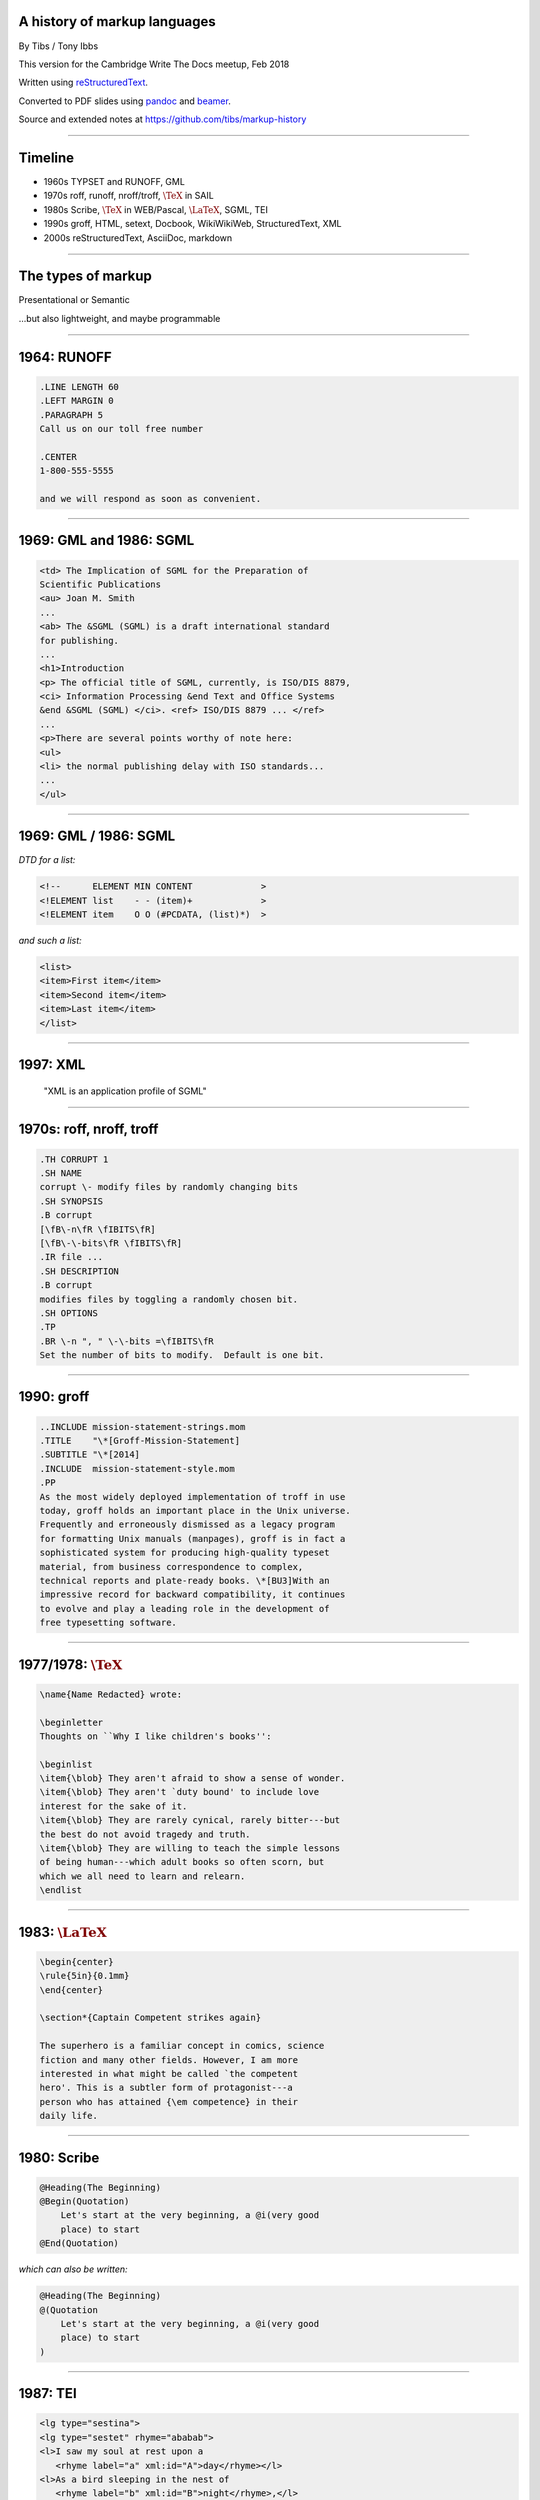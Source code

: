 .. A history of markup languages
.. =============================

.. -------

A history of markup languages
-----------------------------


By Tibs / Tony Ibbs

This version for the Cambridge Write The Docs meetup, Feb 2018

Written using reStructuredText_.

Converted to PDF slides using pandoc_ and beamer_.

Source and extended notes at https://github.com/tibs/markup-history

.. _reStructuredText: http://docutils.sourceforge.net/docs/ref/rst/restructuredtext.html
.. _pandoc: https://pandoc.org
.. _beamer: https://github.com/josephwright/beamer

.. |TeX| replace:: :math:`\text{\TeX}`

.. |LaTeX| replace:: :math:`\text{\LaTeX}`

.. Slide notes are in notes-per-slide.rst - they're too long to fit
.. comfortably in the presenter notes, and this file reads better if
.. "following along" on github without the extra notes being inline.
..
.. Also, it's not clear that pandoc/beamer/PDF supports presenter notes
.. in the way I'd want.

.. Full notes (and links) are in markup-history-extended-notes.rst

----

Timeline
--------

* 1960s TYPSET and RUNOFF, GML
* 1970s roff, runoff, nroff/troff, |TeX| in SAIL
* 1980s Scribe, |TeX| in WEB/Pascal, |LaTeX|, SGML, TEI
* 1990s groff, HTML, setext, Docbook, WikiWikiWeb, StructuredText, XML
* 2000s reStructuredText, AsciiDoc, markdown

----

The types of markup
-------------------

Presentational or Semantic

...but also lightweight, and maybe programmable

----

1964: RUNOFF
------------

.. code:: roff

  .LINE LENGTH 60
  .LEFT MARGIN 0
  .PARAGRAPH 5
  Call us on our toll free number

  .CENTER
  1-800-555-5555

  and we will respond as soon as convenient.

----

1969: GML and 1986: SGML
------------------------

.. code:: sgml

  <td> The Implication of SGML for the Preparation of
  Scientific Publications
  <au> Joan M. Smith
  ...
  <ab> The &SGML (SGML) is a draft international standard
  for publishing.
  ...
  <h1>Introduction
  <p> The official title of SGML, currently, is ISO/DIS 8879,
  <ci> Information Processing &end Text and Office Systems
  &end &SGML (SGML) </ci>. <ref> ISO/DIS 8879 ... </ref>
  ...
  <p>There are several points worthy of note here:
  <ul>
  <li> the normal publishing delay with ISO standards...
  ...
  </ul>


----

1969: GML / 1986: SGML
----------------------

*DTD for a list:*

.. code:: DTD

  <!--      ELEMENT MIN CONTENT             >
  <!ELEMENT list    - - (item)+             >
  <!ELEMENT item    O O (#PCDATA, (list)*)  >

*and such a list:*

.. code:: sgml

  <list>
  <item>First item</item>
  <item>Second item</item>
  <item>Last item</item>
  </list>

----

1997: XML
---------

 "XML is an application profile of SGML"

----

1970s: roff, nroff, troff
-------------------------

.. code:: roff

  .TH CORRUPT 1
  .SH NAME
  corrupt \- modify files by randomly changing bits
  .SH SYNOPSIS
  .B corrupt
  [\fB\-n\fR \fIBITS\fR]
  [\fB\-\-bits\fR \fIBITS\fR]
  .IR file ...
  .SH DESCRIPTION
  .B corrupt
  modifies files by toggling a randomly chosen bit.
  .SH OPTIONS
  .TP
  .BR \-n ", " \-\-bits =\fIBITS\fR
  Set the number of bits to modify.  Default is one bit.

----

1990: groff
-----------

.. code:: roff

  ..INCLUDE mission-statement-strings.mom
  .TITLE    "\*[Groff-Mission-Statement]
  .SUBTITLE "\*[2014]
  .INCLUDE  mission-statement-style.mom
  .PP
  As the most widely deployed implementation of troff in use
  today, groff holds an important place in the Unix universe.
  Frequently and erroneously dismissed as a legacy program
  for formatting Unix manuals (manpages), groff is in fact a
  sophisticated system for producing high-quality typeset
  material, from business correspondence to complex,
  technical reports and plate-ready books. \*[BU3]With an
  impressive record for backward compatibility, it continues
  to evolve and play a leading role in the development of
  free typesetting software.

----

1977/1978: |TeX|
----------------

.. code:: tex

  \name{Name Redacted} wrote:

  \beginletter
  Thoughts on ``Why I like children's books'':

  \beginlist
  \item{\blob} They aren't afraid to show a sense of wonder.
  \item{\blob} They aren't `duty bound' to include love
  interest for the sake of it.
  \item{\blob} They are rarely cynical, rarely bitter---but
  the best do not avoid tragedy and truth.
  \item{\blob} They are willing to teach the simple lessons
  of being human---which adult books so often scorn, but
  which we all need to learn and relearn.
  \endlist

----

1983: |LaTeX|
-------------

.. code:: latex

  \begin{center}
  \rule{5in}{0.1mm}
  \end{center}

  \section*{Captain Competent strikes again}

  The superhero is a familiar concept in comics, science
  fiction and many other fields. However, I am more
  interested in what might be called `the competent
  hero'. This is a subtler form of protagonist---a
  person who has attained {\em competence} in their
  daily life.

----

1980: Scribe
------------

.. code:: scribe

    @Heading(The Beginning)
    @Begin(Quotation)
        Let's start at the very beginning, a @i(very good
        place) to start
    @End(Quotation)

*which can also be written:*

.. code:: scribe

    @Heading(The Beginning)
    @(Quotation
        Let's start at the very beginning, a @i(very good
        place) to start
    )

----

1987: TEI
---------

.. code:: XML

  <lg type="sestina">
  <lg type="sestet" rhyme="ababab">
  <l>I saw my soul at rest upon a
     <rhyme label="a" xml:id="A">day</rhyme></l>
  <l>As a bird sleeping in the nest of
     <rhyme label="b" xml:id="B">night</rhyme>,</l>
  <l>Among soft leaves that give the starlight
     <rhyme label="a" xml:id="C">way</rhyme></l>
  <l>To touch its wings but not its eyes with
     <rhyme label="b" xml:id="D">light</rhyme>;</l>
  <l>So that it knew as one in visions
     <rhyme label="a" xml:id="E">may</rhyme>,</l>
  <l>And knew not as men waking, of
     <rhyme label="b" xml:id="F">delight</rhyme>.</l>
  </lg>

----

1991: HTML
----------

.. code:: HTML

  <!DOCTYPE html>
  <html>
    <head>
      <title>This is a title</title>
    </head>
    <body>
      <p>Hello world!</p>
    </body>
  </html>

----

1991: Docbook
-------------

.. code:: XML

  <?xml version="1.0" encoding="UTF-8"?>
  <!DOCTYPE article PUBLIC "-//OASIS//DTD Simplified DocBook XML V1.0//EN"
  "http://www.oasis-open.org/docbook/xml/simple/1.0/sdocbook.dtd">
  <article>
   <title>DocBook Tutorial</title>
   <articleinfo>
    <author>
     <firstname>Adrian</firstname> <surname>Giurca</surname>
    </author>
    <date>April 5, 2005</date>
   </articleinfo>
   <section>
    <title>What is DocBook ?</title>
    <para>DocBook is an SGML dialect developed by O'Reilly
    and HaL Computer Systems in 1991.</para>
   </section>
  </article>

----

1991: setext
------------

.. code:: reST

   This is the title. There can be only one.
   =========================================
     Body text must be indented by two spaces.

   A subheading
   ------------
     **Bold words** and ~italic~ are supported.
     _Underlined_words_ are also supported.
     `Backquoted words` are not touched.

   > This text will be represented using a monospaced font.

   * This text will have a bullet mark before it.

   .. Two dots introduce text that can be ignored.
   .. Two dots alone mean the logical end of text.
   ..

----

1994/1995: wikiwikiweb
----------------------

.. code:: wiki

  Paragraphs are not indented.

  * This is a list item
  ** This is a sub-list item

    Indented text is monospaced.

  We have ''emphasis'', '''bold''', '''''bold italic''''',
  and a LinkToAnotherPage.

  But we can A''''''voidMakingAWikiLink.

  No HTML, tables, headers, maths, scripts.
  No links within a page.

----


1996: StructuredText
--------------------

.. code:: reST

   This is a heading

     This is a paragraph. Body text is indented.

     - This is a list item. Words can be *emphasized*,
     _underlined_, **strong** or 'inline' - yes, that's
     using single quotes [1].

     o This is a list item as well. List items must be
     separated by a blank line from other entities.

     This is a sub-heading

       Sub-section body text is indented even further. This
       indented body text makes the sub-heading a heading.

   .. [1] Or we could use ``backquotes``.

----

2001/2002: reStructuredText
---------------------------

.. code:: reST

   This is a heading
   =================
   This is a paragraph. Body text is not indented.

     - This is a list item. Words can be *emphasized*,
       **strong** or ``teletype`` - yes, that's paired
       backquotes [1]_.
     - This is a list item as well. We don't need blank
       lines between list items. 

       This is more of the second list item. It is indented
       appropriately.

   This is a sub-heading
   ---------------------
   Sub-section body text is not indented either.

   .. [1] Note the indentation inside the list item.

-----

2002: Asciidoc
--------------

.. There doesn't seem to be a Pygments mode for AsciiDoc

.. code:: reST

  = This is a title heading
  This is a paragraph. Body text is not indented.

  - This is a list item. Words can be _italic_, *bold* or
   +mono+ - yes, that's paired plus-signs.
  - This is a list item as well. We don't need blank lines
    between list items.
  +
  This is more of the second list item. It is "`joined on`"
  by the `+`.footnote:[Note the quotation marks around
  _joined on_.]

  == This is a sub-heading
  Sub-section body text is not indented either.

----

2004: markdown
--------------

.. code:: markdown

   # This is a heading
   This is a paragraph. Body text is not indented.

   - This is a list item. Words can be *emphasized*,
   **strong** or `inline` - that's single backquotes.
   - This is a list item as well. We don't need blank lines
   between list items.

       This is more of the second list item. It's first line
     must be indented by 4 spaces or a tab.

   ## This is a sub-heading
   Sub-section body text is not indented either.

   (No footnotes, but you can (!) include <tt>HTML</tt>.)

----

Fin
---

* 1960s TYPSET and RUNOFF, GML
* 1970s roff, runoff, nroff/troff, |TeX| in SAIL
* 1980s Scribe, |TeX| in WEB/Pascal, |LaTeX|, SGML, TEI
* 1990s groff, HTML, setext, Docbook, WikiWikiWeb, StructuredText, XML
* 2000s reStructuredText, AsciiDoc, markdown

Written using reStructuredText_.

Converted to PDF slides using pandoc_ and beamer_.

Source and extended notes at https://github.com/tibs/markup-history

.. Since this version is to give to Write the Docs, I assume they know
.. about the relevant website
.. You may also be interested in Write the Docs: http://www.writethedocs.org/

.. vim: set filetype=rst tabstop=8 softtabstop=2 shiftwidth=2 expandtab:
